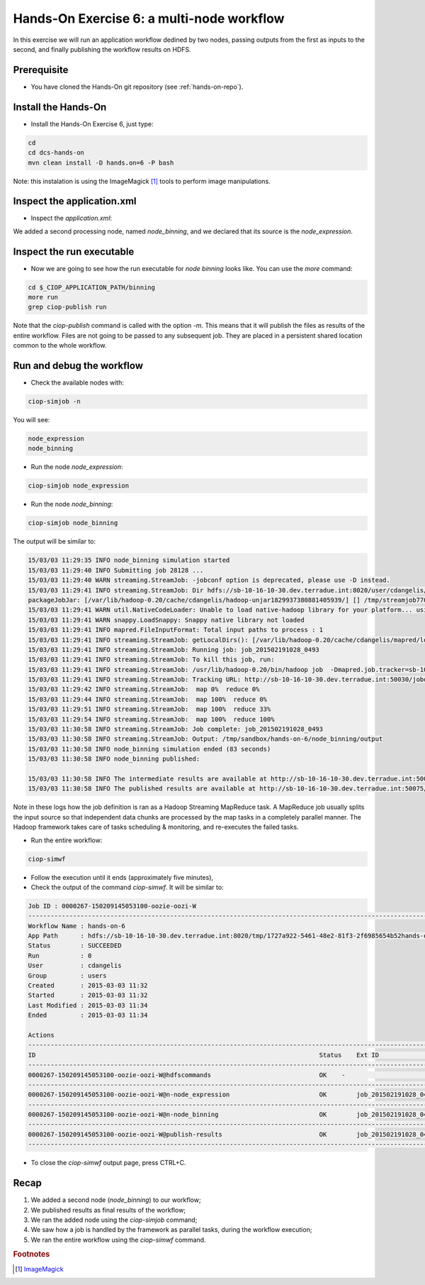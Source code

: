 .. _multinode:

Hands-On Exercise 6: a multi-node workflow
##########################################

In this exercise we will run an application workflow dedined by two nodes, passing outputs from the first as inputs to the second, and finally publishing the workflow results on HDFS.   

Prerequisite
=============

* You have cloned the Hands-On git repository (see :ref:`hands-on-repo`).

Install the Hands-On
====================

* Install the Hands-On Exercise 6, just type:

.. code-block:: console

  cd
  cd dcs-hands-on
  mvn clean install -D hands.on=6 -P bash
  
Note: this instalation is using the ImageMagick [#f1]_ tools to perform image manipulations. 

Inspect the application.xml
===========================

* Inspect the *application.xml*:

.. container:: context-application-descriptor-file

  .. literalinclude:: src/dcs-hands-on/src/main/app-resources/hands-on-6/application.xml
       :language: xml
       :tab-width: 2

We added a second processing node, named *node_binning*, and we declared that its source is the *node_expression*.

.. container:: context-application-descriptor-file

  .. literalinclude:: src/dcs-hands-on/src/main/app-resources/hands-on-6/application.xml
       :language: xml
       :tab-width: 2
       :lines: 60-68

Inspect the run executable
===========================

* Now we are going to see how the run executable for *node binning* looks like. You can use the *more* command:   

.. code-block:: console

  cd $_CIOP_APPLICATION_PATH/binning
  more run
  grep ciop-publish run

Note that the *ciop-publish* command is called with the option *-m*. This means that it will publish the files as results of the entire workflow. Files are not going to be passed to any subsequent job. They are placed in a persistent shared location common to the whole workflow.

Run and debug the workflow
==========================

* Check the available nodes with:

.. code-block:: console

  ciop-simjob -n

You will see:

.. code-block:: console-output

  node_expression
  node_binning

* Run the node *node_expression*:

.. code-block:: console

  ciop-simjob node_expression

* Run the node *node_binning*:

.. code-block:: console

  ciop-simjob node_binning

The output will be similar to:

.. code-block:: console-output

  15/03/03 11:29:35 INFO node_binning simulation started
  15/03/03 11:29:40 INFO Submitting job 28128 ...
  15/03/03 11:29:40 WARN streaming.StreamJob: -jobconf option is deprecated, please use -D instead.
  15/03/03 11:29:41 INFO streaming.StreamJob: Dir hdfs://sb-10-16-10-30.dev.terradue.int:8020/user/cdangelis/monitor already exists
  packageJobJar: [/var/lib/hadoop-0.20/cache/cdangelis/hadoop-unjar1829937380881405939/] [] /tmp/streamjob7701460819939999938.jar tmpDir=null
  15/03/03 11:29:41 WARN util.NativeCodeLoader: Unable to load native-hadoop library for your platform... using builtin-java classes where applicable
  15/03/03 11:29:41 WARN snappy.LoadSnappy: Snappy native library not loaded
  15/03/03 11:29:41 INFO mapred.FileInputFormat: Total input paths to process : 1
  15/03/03 11:29:41 INFO streaming.StreamJob: getLocalDirs(): [/var/lib/hadoop-0.20/cache/cdangelis/mapred/local]
  15/03/03 11:29:41 INFO streaming.StreamJob: Running job: job_201502191028_0493
  15/03/03 11:29:41 INFO streaming.StreamJob: To kill this job, run:
  15/03/03 11:29:41 INFO streaming.StreamJob: /usr/lib/hadoop-0.20/bin/hadoop job  -Dmapred.job.tracker=sb-10-16-10-30.dev.terradue.int:8021 -kill job_201502191028_0493
  15/03/03 11:29:41 INFO streaming.StreamJob: Tracking URL: http://sb-10-16-10-30.dev.terradue.int:50030/jobdetails.jsp?jobid=job_201502191028_0493
  15/03/03 11:29:42 INFO streaming.StreamJob:  map 0%  reduce 0%
  15/03/03 11:29:44 INFO streaming.StreamJob:  map 100%  reduce 0%
  15/03/03 11:29:51 INFO streaming.StreamJob:  map 100%  reduce 33%
  15/03/03 11:29:54 INFO streaming.StreamJob:  map 100%  reduce 100%
  15/03/03 11:30:58 INFO streaming.StreamJob: Job complete: job_201502191028_0493
  15/03/03 11:30:58 INFO streaming.StreamJob: Output: /tmp/sandbox/hands-on-6/node_binning/output
  15/03/03 11:30:58 INFO node_binning simulation ended (83 seconds)
  15/03/03 11:30:58 INFO node_binning published:
   
  15/03/03 11:30:58 INFO The intermediate results are available at http://sb-10-16-10-30.dev.terradue.int:50075/browseDirectory.jsp?dir=/tmp/sandbox/hands-on-6/node_binning%2Fdata&namenodeInfoPort=50070
  15/03/03 11:30:58 INFO The published results are available at http://sb-10-16-10-30.dev.terradue.int:50075/browseDirectory.jsp?dir=/tmp/sandbox/hands-on-6/node_binning%2F_results&namenodeInfoPort=50070

Note in these logs how the job definition is ran as a Hadoop Streaming MapReduce task.
A MapReduce job usually splits the input source so that independent data chunks are processed by the map tasks in a completely parallel manner.
The Hadoop framework takes care of tasks scheduling & monitoring, and re-executes the failed tasks.

* Run the entire workflow:

.. code-block:: console

  ciop-simwf

* Follow the execution until it ends (approximately five minutes),

* Check the output of the command *ciop-simwf*. It will be similar to:

.. code-block:: console-output

  Job ID : 0000267-150209145053100-oozie-oozi-W
  ------------------------------------------------------------------------------------------------------------------------------------
  Workflow Name : hands-on-6
  App Path      : hdfs://sb-10-16-10-30.dev.terradue.int:8020/tmp/1727a922-5461-48e2-81f3-2f6985654b52hands-on-6/workflow.xml
  Status        : SUCCEEDED
  Run           : 0
  User          : cdangelis
  Group         : users
  Created       : 2015-03-03 11:32
  Started       : 2015-03-03 11:32
  Last Modified : 2015-03-03 11:34
  Ended         : 2015-03-03 11:34

  Actions
  ------------------------------------------------------------------------------------------------------------------------------------
  ID                                                                            Status    Ext ID                 Ext Status Err Code
  ------------------------------------------------------------------------------------------------------------------------------------
  0000267-150209145053100-oozie-oozi-W@hdfscommands                             OK    -                      OK         -
  ------------------------------------------------------------------------------------------------------------------------------------
  0000267-150209145053100-oozie-oozi-W@n-node_expression                        OK        job_201502191028_0495  SUCCEEDED  -
  ------------------------------------------------------------------------------------------------------------------------------------
  0000267-150209145053100-oozie-oozi-W@n-node_binning                           OK        job_201502191028_0497  SUCCEEDED  -
  ------------------------------------------------------------------------------------------------------------------------------------
  0000267-150209145053100-oozie-oozi-W@publish-results                          OK        job_201502191028_0499  SUCCEEDED  -
  ------------------------------------------------------------------------------------------------------------------------------------

* To close the *ciop-simwf* output page, press CTRL+C.

Recap
=====

#. We added a second node (*node_binning*) to our workflow;
#. We published results as final results of the workflow;
#. We ran the added node using the *ciop-simjob* command;
#. We saw how a job is handled by the framework as parallel tasks, during the workflow execution;
#. We ran the entire workflow using the *ciop-simwf* command.

.. rubric:: Footnotes

.. [#f1] `ImageMagick <http://www.imagemagick.org/>`_
